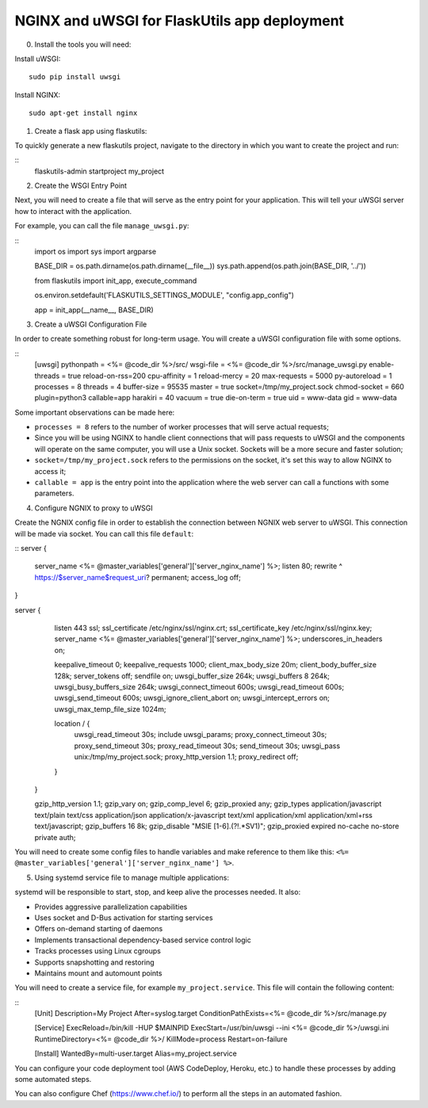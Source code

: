 NGINX and uWSGI for FlaskUtils app deployment
=============================================

0. Install the tools you will need:

Install uWSGI:

::

   sudo pip install uwsgi

Install NGINX:

::

  sudo apt-get install nginx


1. Create a flask app using flaskutils:

To quickly generate a new flaskutils project, navigate to the directory in which you want to create the project and run:

::
  flaskutils-admin startproject my_project


2. Create the WSGI Entry Point

Next, you will need to create a file that will serve as the entry point for your application.
This will tell your uWSGI server how to interact with the application.

For example, you can call the file ``manage_uwsgi.py``:

::
  import os
  import sys
  import argparse


  BASE_DIR = os.path.dirname(os.path.dirname(__file__))
  sys.path.append(os.path.join(BASE_DIR, '../'))


  from flaskutils import init_app, execute_command

  os.environ.setdefault('FLASKUTILS_SETTINGS_MODULE', "config.app_config")

  app = init_app(__name__, BASE_DIR)


3. Create a uWSGI Configuration File

In order to create something robust for long-term usage. You will create a uWSGI configuration file with some options.

::
  [uwsgi]
  pythonpath = <%= @code_dir %>/src/
  wsgi-file = <%= @code_dir %>/src/manage_uwsgi.py
  enable-threads = true
  reload-on-rss=200
  cpu-affinity = 1
  reload-mercy = 20
  max-requests = 5000
  py-autoreload = 1
  processes = 8
  threads = 4
  buffer-size = 95535
  master = true
  socket=/tmp/my_project.sock
  chmod-socket = 660
  plugin=python3
  callable=app
  harakiri = 40
  vacuum = true
  die-on-term = true
  uid = www-data
  gid = www-data

Some important observations can be made here:

-  ``processes = 8`` refers to the number of worker processes that will serve actual requests;
- Since you will be using NGINX to handle client connections that will pass requests to uWSGI and the components will operate on the same computer, you will use a Unix socket. Sockets will be a more secure and faster solution;
- ``socket=/tmp/my_project.sock`` refers to the permissions on the socket, it's set this way to allow NGINX to access it;
- ``callable = app`` is the entry point into the application where the web server can call a functions with some parameters.

4. Configure NGNIX to proxy to uWSGI

Create the NGNIX config file in order to establish the connection between NGNIX web server to uWSGI. This connection will be made via socket. You can call this file ``default``:

::
server {
            server_name                    <%= @master_variables['general']['server_nginx_name'] %>;
            listen                         80;
            rewrite                        ^ https://$server_name$request_uri? permanent;
            access_log                     off;
}

server {
            listen                          443  ssl;
            ssl_certificate                 /etc/nginx/ssl/nginx.crt;
            ssl_certificate_key             /etc/nginx/ssl/nginx.key;
            server_name                     <%= @master_variables['general']['server_nginx_name'] %>;
            underscores_in_headers          on;

            keepalive_timeout               0;
            keepalive_requests              1000;
            client_max_body_size            20m;
            client_body_buffer_size         128k;
            server_tokens                   off;
            sendfile                        on;
            uwsgi_buffer_size               264k;
            uwsgi_buffers                   8 264k;
            uwsgi_busy_buffers_size         264k;
            uwsgi_connect_timeout           600s;
            uwsgi_read_timeout              600s;
            uwsgi_send_timeout              600s;
            uwsgi_ignore_client_abort       on;
            uwsgi_intercept_errors          on;
            uwsgi_max_temp_file_size        1024m;

            location / {
                uwsgi_read_timeout          30s;
                include                     uwsgi_params;
                proxy_connect_timeout       30s;
                proxy_send_timeout          30s;
                proxy_read_timeout          30s;
                send_timeout                30s;
                uwsgi_pass                  unix:/tmp/my_project.sock;
                proxy_http_version          1.1;
                proxy_redirect              off;
            }
        }

        gzip_http_version                   1.1;
        gzip_vary                           on;
        gzip_comp_level                     6;
        gzip_proxied                        any;
        gzip_types                          application/javascript text/plain text/css application/json application/x-javascript text/xml application/xml application/xml+rss text/javascript;
        gzip_buffers                        16 8k;
        gzip_disable                        "MSIE [1-6].(?!.*SV1)";
        gzip_proxied                        expired no-cache no-store private auth;

You will need to create some config files to handle variables and make reference to them like this: ``<%= @master_variables['general']['server_nginx_name'] %>``.

5. Using systemd service file to manage multiple applications:

systemd will be responsible to start, stop, and keep alive the processes needed. It also:

- Provides aggressive parallelization capabilities
- Uses socket and D-Bus activation for starting services
- Offers on-demand starting of daemons
- Implements transactional dependency-based service control logic
- Tracks processes using Linux cgroups
- Supports snapshotting and restoring
- Maintains mount and automount points

You will need to create a service file, for example ``my_project.service``. This file will contain the following content:

::
  [Unit]
  Description=My Project
  After=syslog.target
  ConditionPathExists=<%= @code_dir %>/src/manage.py

  [Service]
  ExecReload=/bin/kill -HUP $MAINPID
  ExecStart=/usr/bin/uwsgi --ini <%= @code_dir %>/uwsgi.ini
  RuntimeDirectory=<%= @code_dir %>/
  KillMode=process
  Restart=on-failure

  [Install]
  WantedBy=multi-user.target
  Alias=my_project.service

You can configure your code deployment tool (AWS CodeDeploy, Heroku, etc.) to handle these processes by adding some automated steps.

You can also configure Chef (https://www.chef.io/) to perform all the steps in an automated fashion.
